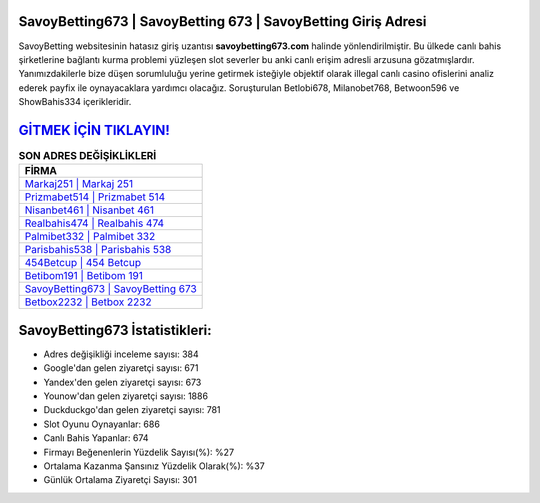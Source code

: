 ﻿SavoyBetting673 | SavoyBetting 673 | SavoyBetting Giriş Adresi
===================================

.. image:: images/savoybetting-giris.jpg
   :width: 600
   
SavoyBetting websitesinin hatasız giriş uzantısı **savoybetting673.com** halinde yönlendirilmiştir. Bu ülkede canlı bahis şirketlerine bağlantı kurma problemi yüzleşen slot severler bu anki canlı erişim adresli arzusuna gözatmışlardır. Yanımızdakilerle bize düşen sorumluluğu yerine getirmek isteğiyle objektif olarak illegal canlı casino ofislerini analiz ederek payfix ile oynayacaklara yardımcı olacağız. Soruşturulan Betlobi678, Milanobet768, Betwoon596 ve ShowBahis334 içerikleridir.

`GİTMEK İÇİN TIKLAYIN! <https://uclck.me/gonow>`_
==============

.. list-table:: **SON ADRES DEĞİŞİKLİKLERİ**
   :widths: 100
   :header-rows: 1

   * - FİRMA
   * - `Markaj251 | Markaj 251 <markaj251-markaj-251-markaj-giris-adresi.html>`_
   * - `Prizmabet514 | Prizmabet 514 <prizmabet514-prizmabet-514-prizmabet-giris-adresi.html>`_
   * - `Nisanbet461 | Nisanbet 461 <nisanbet461-nisanbet-461-nisanbet-giris-adresi.html>`_	 
   * - `Realbahis474 | Realbahis 474 <realbahis474-realbahis-474-realbahis-giris-adresi.html>`_	 
   * - `Palmibet332 | Palmibet 332 <palmibet332-palmibet-332-palmibet-giris-adresi.html>`_ 
   * - `Parisbahis538 | Parisbahis 538 <parisbahis538-parisbahis-538-parisbahis-giris-adresi.html>`_
   * - `454Betcup | 454 Betcup <454betcup-454-betcup-betcup-giris-adresi.html>`_	 
   * - `Betibom191 | Betibom 191 <betibom191-betibom-191-betibom-giris-adresi.html>`_
   * - `SavoyBetting673 | SavoyBetting 673 <savoybetting673-savoybetting-673-savoybetting-giris-adresi.html>`_
   * - `Betbox2232 | Betbox 2232 <betbox2232-betbox-2232-betbox-giris-adresi.html>`_
	 
SavoyBetting673 İstatistikleri:
===================================	 
* Adres değişikliği inceleme sayısı: 384
* Google'dan gelen ziyaretçi sayısı: 671
* Yandex'den gelen ziyaretçi sayısı: 673
* Younow'dan gelen ziyaretçi sayısı: 1886
* Duckduckgo'dan gelen ziyaretçi sayısı: 781
* Slot Oyunu Oynayanlar: 686
* Canlı Bahis Yapanlar: 674
* Firmayı Beğenenlerin Yüzdelik Sayısı(%): %27
* Ortalama Kazanma Şansınız Yüzdelik Olarak(%): %37
* Günlük Ortalama Ziyaretçi Sayısı: 301
